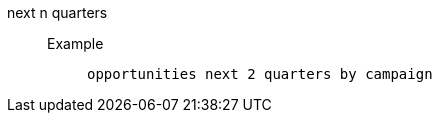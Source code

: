 [#next_n_quarters]
next n quarters::
Example;;
+
----
opportunities next 2 quarters by campaign
----
